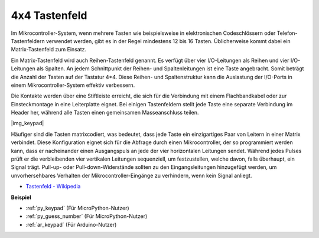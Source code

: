 .. _cpn_keypad:

4x4 Tastenfeld
========================

Im Mikrocontroller-System, wenn mehrere Tasten wie beispielsweise in elektronischen Codeschlössern oder Telefon-Tastenfeldern verwendet werden, gibt es in der Regel mindestens 12 bis 16 Tasten. Üblicherweise kommt dabei ein Matrix-Tastenfeld zum Einsatz.

Ein Matrix-Tastenfeld wird auch Reihen-Tastenfeld genannt. Es verfügt über vier I/O-Leitungen als Reihen und vier I/O-Leitungen als Spalten. An jedem Schnittpunkt der Reihen- und Spaltenleitungen ist eine Taste angebracht. Somit beträgt die Anzahl der Tasten auf der Tastatur 4*4. Diese Reihen- und Spaltenstruktur kann die Auslastung der I/O-Ports in einem Mikrocontroller-System effektiv verbessern.

Die Kontakte werden über eine Stiftleiste erreicht, die sich für die Verbindung mit einem Flachbandkabel oder zur Einsteckmontage in eine Leiterplatte eignet.
Bei einigen Tastenfeldern stellt jede Taste eine separate Verbindung im Header her, während alle Tasten einen gemeinsamen Masseanschluss teilen.

|img_keypad|

Häufiger sind die Tasten matrixcodiert, was bedeutet, dass jede Taste ein einzigartiges Paar von Leitern in einer Matrix verbindet.
Diese Konfiguration eignet sich für die Abfrage durch einen Mikrocontroller, der so programmiert werden kann, dass er nacheinander einen Ausgangspuls an jede der vier horizontalen Leitungen sendet.
Während jedes Pulses prüft er die verbleibenden vier vertikalen Leitungen sequenziell, um festzustellen, welche davon, falls überhaupt, ein Signal trägt.
Pull-up- oder Pull-down-Widerstände sollten zu den Eingangsleitungen hinzugefügt werden, um unvorhersehbares Verhalten der Mikrocontroller-Eingänge zu verhindern, wenn kein Signal anliegt.

* `Tastenfeld - Wikipedia <https://de.wikipedia.org/wiki/Tastenfeld>`_

**Beispiel**

* :ref:`py_keypad` (Für MicroPython-Nutzer)
* :ref:`py_guess_number` (Für MicroPython-Nutzer)
* :ref:`ar_keypad` (Für Arduino-Nutzer)
